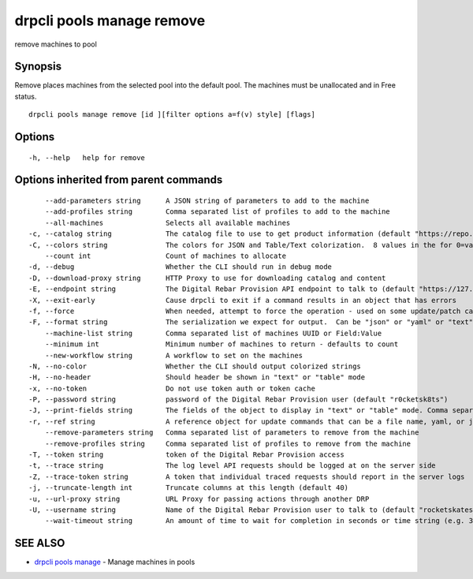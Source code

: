 drpcli pools manage remove
--------------------------

remove machines to pool

Synopsis
~~~~~~~~

Remove places machines from the selected pool into the default pool. The
machines must be unallocated and in Free status.

::

   drpcli pools manage remove [id ][filter options a=f(v) style] [flags]

Options
~~~~~~~

::

     -h, --help   help for remove

Options inherited from parent commands
~~~~~~~~~~~~~~~~~~~~~~~~~~~~~~~~~~~~~~

::

         --add-parameters string      A JSON string of parameters to add to the machine
         --add-profiles string        Comma separated list of profiles to add to the machine
         --all-machines               Selects all available machines
     -c, --catalog string             The catalog file to use to get product information (default "https://repo.rackn.io")
     -C, --colors string              The colors for JSON and Table/Text colorization.  8 values in the for 0=val,val;1=val,val2... (default "0=32;1=33;2=36;3=90;4=34,1;5=35;6=95;7=32;8=92")
         --count int                  Count of machines to allocate
     -d, --debug                      Whether the CLI should run in debug mode
     -D, --download-proxy string      HTTP Proxy to use for downloading catalog and content
     -E, --endpoint string            The Digital Rebar Provision API endpoint to talk to (default "https://127.0.0.1:8092")
     -X, --exit-early                 Cause drpcli to exit if a command results in an object that has errors
     -f, --force                      When needed, attempt to force the operation - used on some update/patch calls
     -F, --format string              The serialization we expect for output.  Can be "json" or "yaml" or "text" or "table" (default "json")
         --machine-list string        Comma separated list of machines UUID or Field:Value
         --minimum int                Minimum number of machines to return - defaults to count
         --new-workflow string        A workflow to set on the machines
     -N, --no-color                   Whether the CLI should output colorized strings
     -H, --no-header                  Should header be shown in "text" or "table" mode
     -x, --no-token                   Do not use token auth or token cache
     -P, --password string            password of the Digital Rebar Provision user (default "r0cketsk8ts")
     -J, --print-fields string        The fields of the object to display in "text" or "table" mode. Comma separated
     -r, --ref string                 A reference object for update commands that can be a file name, yaml, or json blob
         --remove-parameters string   Comma separated list of parameters to remove from the machine
         --remove-profiles string     Comma separated list of profiles to remove from the machine
     -T, --token string               token of the Digital Rebar Provision access
     -t, --trace string               The log level API requests should be logged at on the server side
     -Z, --trace-token string         A token that individual traced requests should report in the server logs
     -j, --truncate-length int        Truncate columns at this length (default 40)
     -u, --url-proxy string           URL Proxy for passing actions through another DRP
     -U, --username string            Name of the Digital Rebar Provision user to talk to (default "rocketskates")
         --wait-timeout string        An amount of time to wait for completion in seconds or time string (e.g. 30m)

SEE ALSO
~~~~~~~~

-  `drpcli pools manage <drpcli_pools_manage.html>`__ - Manage machines
   in pools
